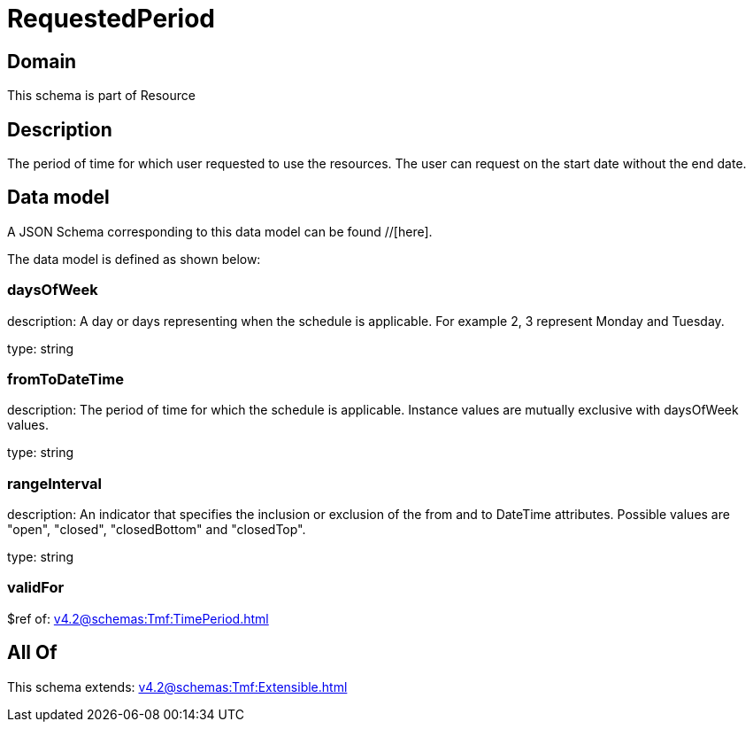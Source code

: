 = RequestedPeriod

[#domain]
== Domain

This schema is part of Resource

[#description]
== Description
The period of time for which user requested to use the resources.
The user can request on the start date without the end date.


[#data_model]
== Data model

A JSON Schema corresponding to this data model can be found //[here].



The data model is defined as shown below:


=== daysOfWeek
description: A day or days representing when the schedule is applicable. For example 2, 3 represent Monday and Tuesday.

type: string


=== fromToDateTime
description: The period of time for which the schedule is applicable. 
Instance values are mutually exclusive with daysOfWeek values.

type: string


=== rangeInterval
description: An indicator that specifies the inclusion or exclusion of the from and to DateTime attributes. 
Possible values are &quot;open&quot;, &quot;closed&quot;, &quot;closedBottom&quot; and &quot;closedTop&quot;.

type: string


=== validFor
$ref of: xref:v4.2@schemas:Tmf:TimePeriod.adoc[]


[#all_of]
== All Of

This schema extends: xref:v4.2@schemas:Tmf:Extensible.adoc[]
